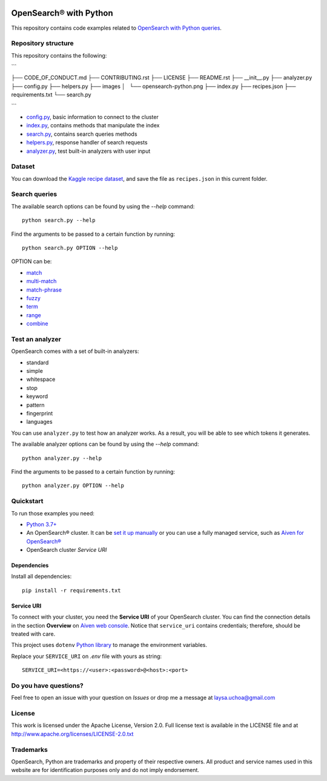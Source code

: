 .. image:: /images/opensearch-python.png
  :alt: OpenSearch Python dive in

OpenSearch® with Python
========================

This repository contains code examples related to `OpenSearch with Python queries <https://developer.aiven.io/docs/products/opensearch/howto/opensearch-search-and-python.html>`_.

Repository structure
--------------------
This repository contains the following:

```

├── CODE_OF_CONDUCT.md
├── CONTRIBUTING.rst
├── LICENSE
├── README.rst
├── __init__.py
├── analyzer.py
├── config.py
├── helpers.py
├── images
│   └── opensearch-python.png
├── index.py
├── recipes.json
├── requirements.txt
└── search.py

```

* `config.py <https://github.com/laysauchoa/opensearch-python-dive-in/blob/main/config.py>`_, basic information to connect to the cluster
* `index.py <https://github.com/laysauchoa/opensearch-python-dive-in/blob/main/index.py>`_, contains methods that manipulate the index
* `search.py <https://github.com/laysauchoa/opensearch-python-dive-in/blob/main/search.py>`_, contains search queries methods
* `helpers.py <https://github.com/laysauchoa/opensearch-python-dive-in/blob/main/helpers.py>`_, response handler of search requests
* `analyzer.py <https://github.com/laysauchoa/opensearch-python-dive-in/blob/main/analyzer.py>`_, test built-in analyzers with user input

Dataset
-------
You can download the `Kaggle recipe dataset <https://www.kaggle.com/hugodarwood/epirecipes?select=full_format_recipes.json>`_, and save the file as ``recipes.json`` in this current folder.

Search queries
---------------

The available search options can be found by using the `--help` command::

    python search.py --help

Find the arguments to be passed to a certain function by running::

    python search.py OPTION --help


OPTION can be:

* `match <https://opensearch.org/docs/latest/opensearch/query-dsl/full-text/#match>`_
* `multi-match <https://opensearch.org/docs/latest/opensearch/query-dsl/full-text/#match>`_
* `match-phrase <https://opensearch.org/docs/latest/opensearch/query-dsl/full-text/#match-phrase>`_
* `fuzzy <https://opensearch.org/docs/latest/opensearch/query-dsl/full-text/#options>`_
* `term <https://opensearch.org/docs/latest/opensearch/query-dsl/term/#term>`_
* `range <https://opensearch.org/docs/latest/opensearch/query-dsl/term/#range>`_
* `combine <https://opensearch.org/docs/latest/opensearch/query-dsl/bool/>`_


Test an analyzer 
----------------

OpenSearch comes with a set of built-in analyzers:

- standard
- simple
- whitespace
- stop
- keyword
- pattern
- fingerprint
- languages

You can use ``analyzer.py`` to test how an analyzer works. As a result, you will be able to see which tokens it generates.

The available analyzer options can be found by using the `--help` command::

    python analyzer.py --help

Find the arguments to be passed to a certain function by running::

    python analyzer.py OPTION --help

Quickstart
-----------

To run those examples you need:

* `Python 3.7+ <https://www.python.org/downloads/>`_

* An OpenSearch® cluster. It can be `set it up manually <https://opensearch.org/downloads.html>`_ or you can use a fully managed service, such as `Aiven for OpenSearch® <https://aiven.io/opensearch>`_

* OpenSearch cluster `Service URI`

Dependencies
''''''''''''

Install all dependencies::

    pip install -r requirements.txt

Service URI
'''''''''''
To connect with your cluster, you need the **Service URI** of your OpenSearch cluster. You can find the connection details in the section **Overview** on `Aiven web console <https://console.aiven.io>`_. Notice that ``service_uri`` contains credentials; therefore, should be treated with care. 

This project uses ``dotenv`` `Python library <https://pypi.org/project/python-dotenv/>`_ to manage the environment variables.

Replace your ``SERVICE_URI`` on `.env` file with yours as string::

    SERVICE_URI=<https://<user>:<password>@<host>:<port>


Do you have questions?
----------------------
Feel free to open an issue with your question on `Issues` or drop me a message at laysa.uchoa@gmail.com


License
-------

This work is licensed under the Apache License, Version 2.0. Full license text is available in the LICENSE file and at http://www.apache.org/licenses/LICENSE-2.0.txt


Trademarks
----------

OpenSearch, Python are trademarks and property of their respective owners. All product and service names used in this website are for identification purposes only and do not imply endorsement.

